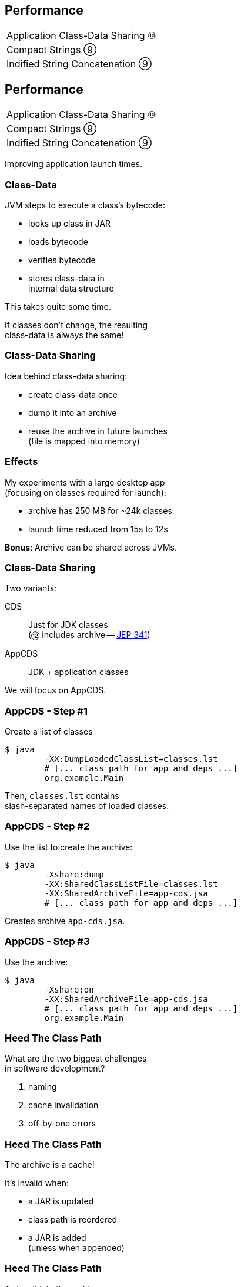 == Performance

++++
<table class="toc">
	<tr><td>Application Class-Data Sharing ⑩</td></tr>
	<tr><td>Compact Strings ⑨</td></tr>
	<tr><td>Indified String Concatenation ⑨</td></tr>
</table>
++++



== Performance

++++
<table class="toc">
	<tr class="toc-current"><td>Application Class-Data Sharing ⑩</td></tr>
	<tr><td>Compact Strings ⑨</td></tr>
	<tr><td>Indified String Concatenation ⑨</td></tr>
</table>
++++

Improving application launch times.

=== Class-Data

JVM steps to execute a class's bytecode:

* looks up class in JAR
* loads bytecode
* verifies bytecode
* stores class-data in +
internal data structure

This takes quite some time.

If classes don't change, the resulting +
class-data is always the same!

=== Class-Data Sharing

Idea behind class-data sharing:

* create class-data once
* dump it into an archive
* reuse the archive in future launches +
  (file is mapped into memory)

=== Effects

My experiments with a large desktop app +
(focusing on classes required for launch):

* archive has 250 MB for ~24k classes
* launch time reduced from 15s to 12s

*Bonus*: Archive can be shared across JVMs.

=== Class-Data Sharing

Two variants:

CDS:: Just for JDK classes +
(⑫ includes archive -- http://openjdk.java.net/jeps/341[JEP 341])
AppCDS:: JDK + application classes

We will focus on AppCDS.

=== AppCDS - Step #1

Create a list of classes

```sh
$ java
	-XX:DumpLoadedClassList=classes.lst
	# [... class path for app and deps ...]
	org.example.Main
```

Then, `classes.lst` contains +
slash-separated names of loaded classes.

=== AppCDS - Step #2

Use the list to create the archive:

```sh
$ java
	-Xshare:dump
	-XX:SharedClassListFile=classes.lst
	-XX:SharedArchiveFile=app-cds.jsa
	# [... class path for app and deps ...]
```

Creates archive `app-cds.jsa`.

=== AppCDS - Step #3

Use the archive:

```sh
$ java
	-Xshare:on
	-XX:SharedArchiveFile=app-cds.jsa
	# [... class path for app and deps ...]
	org.example.Main
```

=== Heed The Class Path

What are the two biggest challenges +
in software development?

[%step]
. naming
. cache invalidation
. off-by-one errors

=== Heed The Class Path

The archive is a cache!

It's invalid when:

* a JAR is updated
* class path is reordered
* a JAR is added +
  (unless when appended)

=== Heed The Class Path

To invalidate the archive:

* during creation:
** Java stores used class path in archive
** class path may not contain wild cards
** class path may not contain exploded JARs
* when used: +
** Java checks whether stored path +
   is prefix of current path

=== Module Path?

Class path, class path... +
what about the module path?

[quote, 'http://openjdk.java.net/jeps/310[JEP 310]']
____
In this release, CDS cannot archive classes from user-defined modules (such as those specified in `--module-path`).
We plan to add that support in a future release.
____

=== More On (App)CDS

For more, read this article: +
https://blog.codefx.org/java/application-class-data-sharing/[tiny.cc/app-cds]

Observe sharing with +
`-Xlog:class+load` +
(https://blog.codefx.org/java/unified-logging-with-the-xlog-option/[unified logging])



== Performance

++++
<table class="toc">
	<tr><td>Application Class-Data Sharing ⑩</td></tr>
	<tr class="toc-current"><td>Compact Strings ⑨</td></tr>
	<tr><td>Indified String Concatenation ⑨</td></tr>
</table>
++++

Going from UTF-16 to ISO-8859-1.

=== Strings and memory

* 20% - 30% of heap are `char[]` for `String`
* a `char` is UTF-16 code unit ⇝ 2 bytes
* most strings only require ISO-8859-1 ⇝ 1 byte

*10% - 15% of memory is wasted!*

=== Compact Strings

For Java 9, `String` was changed:

* uses `byte[]` instead of `char[]`
* bytes per character:
** 1 if _all_ characters are ISO-8859-1
** 2 otherwise

Only possible because `String` makes +
defensive copies of all arguments.

=== Performance

Simple benchmark: +
(by https://twitter.com/shipilev[Aleksey Shipilëv])

```java
String method = generateString(size);

public String work() {
	return "Calling method \"" + method + "\"";
}
```

Depending on circumstances:

* throughput 1.4x
* garbage less 1.85x



== Performance

++++
<table class="toc">
	<tr><td>Application Class-Data Sharing ⑩</td></tr>
	<tr><td>Compact Strings ⑨</td></tr>
	<tr class="toc-current"><td>Indified String Concatenation ⑨</td></tr>
</table>
++++

`"Improving" + "String" + "Concatenation"`

=== String Concatenation

What happens when you run:

```java
String s = greeting + ", " + place + "!";
```

* bytecode uses `StringBuilder`
* JIT may (!) recognize and optimize +
by writing content directly to new `byte[]`
* breaks down quickly +
(e.g. with `long` or `double`)

=== Why Not Create Better Bytecode?

* new optimizations create new bytecode
* new optimizations require recompile
* test matrix _JVMs vs bytecodes_ explodes

=== Why Not Call `String::concat`?

There is no such method.

* `concat(String... args)` requires `toString`
* `concat(Object... args)` requires boxing

Nothing fancy can be done +
because compiler must use public API.

=== Invokedynamic

Invokedynamic came in Java 7:

* compiler creates a recipe
* runtime has to process it
* defers decisions from compiler to runtime

(Used for lambda expressions and in Nashorn.)

=== Indy To The Rescue

With Indy compiler can express +
_"concat these things"_ +
(without boxing!)

JVM executes by writing content +
directly to new `byte[]`.

=== Performance

Depending on circumstances:

* throughput 2.6x
* garbage less 3.4x

(Benchmarks by https://twitter.com/shipilev[Aleksey Shipilëv])

=== Performance Of Indified Compact String Concat

Depending on circumstances:

* throughput 2.9x
* garbage less 6.4x

(Benchmarks by https://twitter.com/shipilev[Aleksey Shipilëv])



== A Mixed Bag Of Performance

*In Java 9:*

* G1 default GC (http://openjdk.java.net/jeps/248[JEP 248])
* cgroup-memory limits (https://bugs.openjdk.java.net/browse/JDK-8170888[JDK-8170888])
* contended locks (http://openjdk.java.net/jeps/143[JEP 143])
* security manager (http://openjdk.java.net/jeps/232[JEP 232])
// * intern strings in CDS archives (http://openjdk.java.net/jeps/250[JEP 250])
* Java 2D rendering (http://openjdk.java.net/jeps/265[JEP 265])
* GHASH/RSA computation (http://openjdk.java.net/jeps/246[JEP 246])
* Java-level JVM compiler interface (http://openjdk.java.net/jeps/243[JEP 243])

=== A Mixed Bag Of Performance

*In Java 10:*

* Graal -- Java-based JIT compiler (http://openjdk.java.net/jeps/317[JEP 317])
* parallel full GC for G1 (http://openjdk.java.net/jeps/307[JEP 307])
* thread-local handshakes (http://openjdk.java.net/jeps/312[JEP 312])

*In Java 11:*

* Epsilon GC (http://openjdk.java.net/jeps/318[JEP 318])
* ZGC (experimental, http://openjdk.java.net/jeps/333[JEP 333])
* low-overhead heap profiling (http://openjdk.java.net/jeps/331[JEP 331])

////
TODO expand:
* G1 (http://mail.openjdk.java.net/pipermail/hotspot-gc-use/2018-June/002759.html)
* Epsilon GC
* Flight Recorder http://openjdk.java.net/jeps/328
* Low-Overhead Heap Profiling
////
